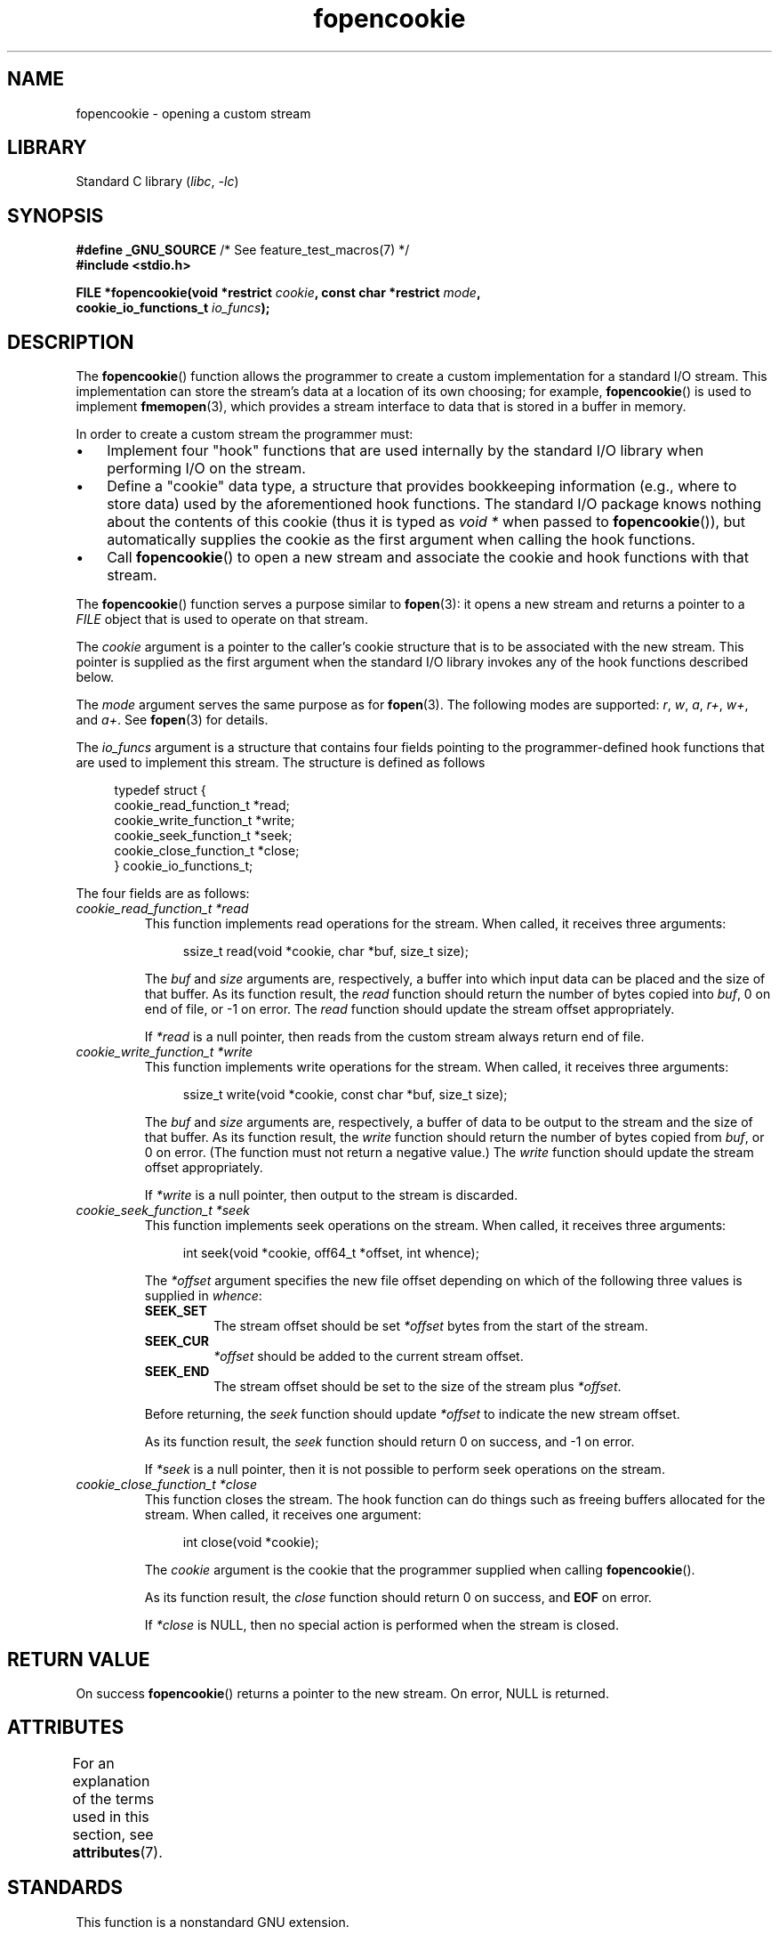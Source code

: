 '\" t
.\" Copyright (c) 2008, Linux Foundation, written by Michael Kerrisk
.\"      <mtk.manpages@gmail.com>
.\"
.\" SPDX-License-Identifier: Linux-man-pages-copyleft
.\"
.TH fopencookie 3 2023-02-05 "Linux man-pages 6.03"
.SH NAME
fopencookie \- opening a custom stream
.SH LIBRARY
Standard C library
.RI ( libc ", " \-lc )
.SH SYNOPSIS
.nf
.BR "#define _GNU_SOURCE" "         /* See feature_test_macros(7) */"
.B #include <stdio.h>
.PP
.BI "FILE *fopencookie(void *restrict " cookie ", const char *restrict " mode ,
.BI "                  cookie_io_functions_t " io_funcs );
.fi
.SH DESCRIPTION
The
.BR fopencookie ()
function allows the programmer to create a custom implementation
for a standard I/O stream.
This implementation can store the stream's data at a location of
its own choosing; for example,
.BR fopencookie ()
is used to implement
.BR fmemopen (3),
which provides a stream interface to data that is stored in a
buffer in memory.
.PP
In order to create a custom stream the programmer must:
.IP \[bu] 3
Implement four "hook" functions that are used internally by the
standard I/O library when performing I/O on the stream.
.IP \[bu]
Define a "cookie" data type,
a structure that provides bookkeeping information
(e.g., where to store data) used by the aforementioned hook functions.
The standard I/O package knows nothing about the contents of this cookie
(thus it is typed as
.I void\~*
when passed to
.BR fopencookie ()),
but automatically supplies the cookie
as the first argument when calling the hook functions.
.IP \[bu]
Call
.BR fopencookie ()
to open a new stream and associate the cookie and hook functions
with that stream.
.PP
The
.BR fopencookie ()
function serves a purpose similar to
.BR fopen (3):
it opens a new stream and returns a pointer to a
.I FILE
object that is used to operate on that stream.
.PP
The
.I cookie
argument is a pointer to the caller's cookie structure
that is to be associated with the new stream.
This pointer is supplied as the first argument when the standard I/O
library invokes any of the hook functions described below.
.PP
The
.I mode
argument serves the same purpose as for
.BR fopen (3).
The following modes are supported:
.IR r ,
.IR w ,
.IR a ,
.IR r+ ,
.IR w+ ,
and
.IR a+ .
See
.BR fopen (3)
for details.
.PP
The
.I io_funcs
argument is a structure that contains four fields pointing to the
programmer-defined hook functions that are used to implement this stream.
The structure is defined as follows
.PP
.in +4n
.EX
typedef struct {
    cookie_read_function_t  *read;
    cookie_write_function_t *write;
    cookie_seek_function_t  *seek;
    cookie_close_function_t *close;
} cookie_io_functions_t;
.EE
.in
.PP
The four fields are as follows:
.TP
.I cookie_read_function_t *read
This function implements read operations for the stream.
When called, it receives three arguments:
.IP
.in +4n
.EX
ssize_t read(void *cookie, char *buf, size_t size);
.EE
.in
.IP
The
.I buf
and
.I size
arguments are, respectively,
a buffer into which input data can be placed and the size of that buffer.
As its function result, the
.I read
function should return the number of bytes copied into
.IR buf ,
0 on end of file, or \-1 on error.
The
.I read
function should update the stream offset appropriately.
.IP
If
.I *read
is a null pointer,
then reads from the custom stream always return end of file.
.TP
.I cookie_write_function_t *write
This function implements write operations for the stream.
When called, it receives three arguments:
.IP
.in +4n
.EX
ssize_t write(void *cookie, const char *buf, size_t size);
.EE
.in
.IP
The
.I buf
and
.I size
arguments are, respectively,
a buffer of data to be output to the stream and the size of that buffer.
As its function result, the
.I write
function should return the number of bytes copied from
.IR buf ,
or 0 on error.
(The function must not return a negative value.)
The
.I write
function should update the stream offset appropriately.
.IP
If
.I *write
is a null pointer,
then output to the stream is discarded.
.TP
.I cookie_seek_function_t *seek
This function implements seek operations on the stream.
When called, it receives three arguments:
.IP
.in +4n
.EX
int seek(void *cookie, off64_t *offset, int whence);
.EE
.in
.IP
The
.I *offset
argument specifies the new file offset depending on which
of the following three values is supplied in
.IR whence :
.RS
.TP
.B SEEK_SET
The stream offset should be set
.I *offset
bytes from the start of the stream.
.TP
.B SEEK_CUR
.I *offset
should be added to the current stream offset.
.TP
.B SEEK_END
The stream offset should be set to the size of the stream plus
.IR *offset .
.RE
.IP
Before returning, the
.I seek
function should update
.I *offset
to indicate the new stream offset.
.IP
As its function result, the
.I seek
function should return 0 on success, and \-1 on error.
.IP
If
.I *seek
is a null pointer,
then it is not possible to perform seek operations on the stream.
.TP
.I cookie_close_function_t *close
This function closes the stream.
The hook function can do things such as freeing buffers allocated
for the stream.
When called, it receives one argument:
.IP
.in +4n
.EX
int close(void *cookie);
.EE
.in
.IP
The
.I cookie
argument is the cookie that the programmer supplied when calling
.BR fopencookie ().
.IP
As its function result, the
.I close
function should return 0 on success, and
.B EOF
on error.
.IP
If
.I *close
is NULL, then no special action is performed when the stream is closed.
.SH RETURN VALUE
On success
.BR fopencookie ()
returns a pointer to the new stream.
On error, NULL is returned.
.\" .SH ERRORS
.\" It's not clear if errno ever gets set...
.SH ATTRIBUTES
For an explanation of the terms used in this section, see
.BR attributes (7).
.ad l
.nh
.TS
allbox;
lbx lb lb
l l l.
Interface	Attribute	Value
T{
.BR fopencookie ()
T}	Thread safety	MT-Safe
.TE
.hy
.ad
.sp 1
.SH STANDARDS
This function is a nonstandard GNU extension.
.SH EXAMPLES
The program below implements a custom stream whose functionality
is similar (but not identical) to that available via
.BR fmemopen (3).
It implements a stream whose data is stored in a memory buffer.
The program writes its command-line arguments to the stream,
and then seeks through the stream reading two out of every
five characters and writing them to standard output.
The following shell session demonstrates the use of the program:
.PP
.in +4n
.EX
.RB "$" " ./a.out \[aq]hello world\[aq]"
/he/
/ w/
/d/
Reached end of file
.EE
.in
.PP
Note that a more general version of the program below
could be improved to more robustly handle various error situations
(e.g., opening a stream with a cookie that already has an open stream;
closing a stream that has already been closed).
.SS Program source
\&
.\" SRC BEGIN (fopencookie.c)
.EX
#define _GNU_SOURCE
#include <stdio.h>
#include <stdlib.h>
#include <string.h>
#include <sys/types.h>
#include <unistd.h>

#define INIT_BUF_SIZE 4

struct memfile_cookie {
    char   *buf;        /* Dynamically sized buffer for data */
    size_t  allocated;  /* Size of buf */
    size_t  endpos;     /* Number of characters in buf */
    off_t   offset;     /* Current file offset in buf */
};

ssize_t
memfile_write(void *c, const char *buf, size_t size)
{
    char *new_buff;
    struct memfile_cookie *cookie = c;

    /* Buffer too small? Keep doubling size until big enough. */

    while (size + cookie\->offset > cookie\->allocated) {
        new_buff = realloc(cookie\->buf, cookie\->allocated * 2);
        if (new_buff == NULL)
            return \-1;
        cookie\->allocated *= 2;
        cookie\->buf = new_buff;
    }

    memcpy(cookie\->buf + cookie\->offset, buf, size);

    cookie\->offset += size;
    if (cookie\->offset > cookie\->endpos)
        cookie\->endpos = cookie\->offset;

    return size;
}

ssize_t
memfile_read(void *c, char *buf, size_t size)
{
    ssize_t xbytes;
    struct memfile_cookie *cookie = c;

    /* Fetch minimum of bytes requested and bytes available. */

    xbytes = size;
    if (cookie\->offset + size > cookie\->endpos)
        xbytes = cookie\->endpos \- cookie\->offset;
    if (xbytes < 0)     /* offset may be past endpos */
        xbytes = 0;

    memcpy(buf, cookie\->buf + cookie\->offset, xbytes);

    cookie\->offset += xbytes;
    return xbytes;
}

int
memfile_seek(void *c, off64_t *offset, int whence)
{
    off64_t new_offset;
    struct memfile_cookie *cookie = c;

    if (whence == SEEK_SET)
        new_offset = *offset;
    else if (whence == SEEK_END)
        new_offset = cookie\->endpos + *offset;
    else if (whence == SEEK_CUR)
        new_offset = cookie\->offset + *offset;
    else
        return \-1;

    if (new_offset < 0)
        return \-1;

    cookie\->offset = new_offset;
    *offset = new_offset;
    return 0;
}

int
memfile_close(void *c)
{
    struct memfile_cookie *cookie = c;

    free(cookie\->buf);
    cookie\->allocated = 0;
    cookie\->buf = NULL;

    return 0;
}

int
main(int argc, char *argv[])
{
    cookie_io_functions_t  memfile_func = {
        .read  = memfile_read,
        .write = memfile_write,
        .seek  = memfile_seek,
        .close = memfile_close
    };
    FILE *stream;
    struct memfile_cookie mycookie;
    size_t nread;
    char buf[1000];

    /* Set up the cookie before calling fopencookie(). */

    mycookie.buf = malloc(INIT_BUF_SIZE);
    if (mycookie.buf == NULL) {
        perror("malloc");
        exit(EXIT_FAILURE);
    }

    mycookie.allocated = INIT_BUF_SIZE;
    mycookie.offset = 0;
    mycookie.endpos = 0;

    stream = fopencookie(&mycookie, "w+", memfile_func);
    if (stream == NULL) {
        perror("fopencookie");
        exit(EXIT_FAILURE);
    }

    /* Write command\-line arguments to our file. */

    for (size_t j = 1; j < argc; j++)
        if (fputs(argv[j], stream) == EOF) {
            perror("fputs");
            exit(EXIT_FAILURE);
        }

    /* Read two bytes out of every five, until EOF. */

    for (long p = 0; ; p += 5) {
        if (fseek(stream, p, SEEK_SET) == \-1) {
            perror("fseek");
            exit(EXIT_FAILURE);
        }
        nread = fread(buf, 1, 2, stream);
        if (nread == 0) {
            if (ferror(stream) != 0) {
                fprintf(stderr, "fread failed\en");
                exit(EXIT_FAILURE);
            }
            printf("Reached end of file\en");
            break;
        }

        printf("/%.*s/\en", (int) nread, buf);
    }

    free(mycookie.buf);

    exit(EXIT_SUCCESS);
}
.EE
.\" SRC END
.SH SEE ALSO
.BR fclose (3),
.BR fmemopen (3),
.BR fopen (3),
.BR fseek (3)
